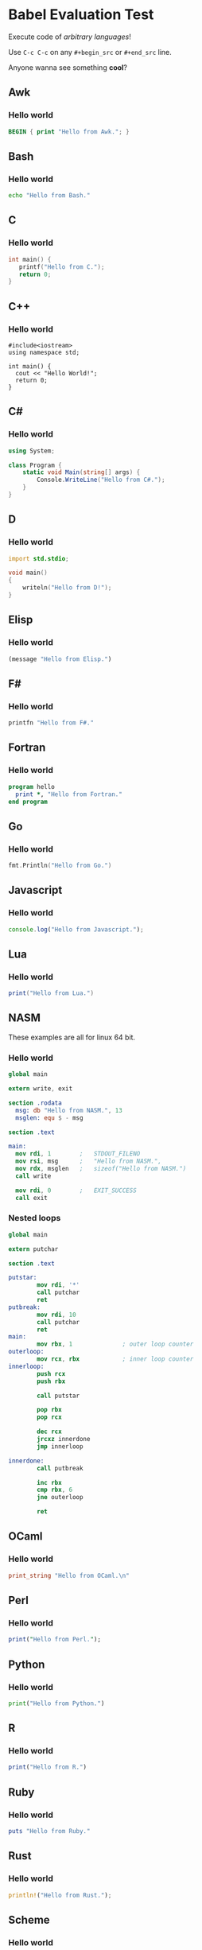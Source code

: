 #+startup: overview align
#+babel: :cache no
#+PROPERTY: header-args :results output replace

* Babel Evaluation Test
Execute code of /arbitrary languages/!

Use =C-c C-c= on any =#+begin_src= or =#+end_src= line.

Anyone wanna see something *cool*?

** Awk
*** Hello world
#+begin_src awk
BEGIN { print "Hello from Awk."; }
#+end_src

** Bash
*** Hello world
#+begin_src sh
echo "Hello from Bash."
#+end_src

** C
*** Hello world
#+begin_src C
int main() {
   printf("Hello from C.");
   return 0;
}
#+end_src

** C++
*** Hello world
#+begin_src C++
  #include<iostream>
  using namespace std;

  int main() {
    cout << "Hello World!";
    return 0;
  }
#+end_src

** C#
*** Hello world
#+begin_src csharp
using System;

class Program {
    static void Main(string[] args) {
        Console.WriteLine("Hello from C#.");
    }
}
#+end_src

** D
*** Hello world
#+begin_src D
import std.stdio;

void main()
{
    writeln("Hello from D!");
}
#+end_src

** Elisp
*** Hello world
#+begin_src emacs-lisp :results value
  (message "Hello from Elisp.")
#+end_src

** F#
  :PROPERTIES:
  :header-args:fsharp: :results value :post pp-fsharp(*this*)
  :END:
*** Hello world
#+begin_src fsharp
printfn "Hello from F#."
#+end_src

** Fortran
*** Hello world
#+begin_src fortran
program hello
  print *, "Hello from Fortran."
end program
#+end_src

** Go
*** Hello world
#+begin_src go :imports "fmt"
fmt.Println("Hello from Go.")
#+end_src

** Javascript
*** Hello world
#+begin_src js
  console.log("Hello from Javascript.");
#+end_src

** Lua
*** Hello world
#+begin_src lua
  print("Hello from Lua.")
#+end_src

** NASM
These examples are all for linux 64 bit.
*** Hello world
#+begin_src nasm
  global main

  extern write, exit

  section .rodata
    msg: db "Hello from NASM.", 13
    msglen: equ $ - msg

  section .text

  main:
    mov rdi, 1        ;   STDOUT_FILENO
    mov rsi, msg      ;   "Hello from NASM.",
    mov rdx, msglen   ;   sizeof("Hello from NASM.")
    call write

    mov rdi, 0        ;   EXIT_SUCCESS
    call exit

#+end_src

*** Nested loops
#+begin_src nasm
  global main

  extern putchar

  section .text

  putstar:
          mov rdi, '*'
          call putchar
          ret
  putbreak:
          mov rdi, 10
          call putchar
          ret
  main:
          mov rbx, 1              ; outer loop counter
  outerloop:
          mov rcx, rbx            ; inner loop counter
  innerloop:
          push rcx
          push rbx

          call putstar

          pop rbx
          pop rcx

          dec rcx
          jrcxz innerdone
          jmp innerloop
 
  innerdone:
          call putbreak
 
          inc rbx
          cmp rbx, 6
          jne outerloop
 
          ret

#+end_src

** OCaml
*** Hello world
#+begin_src ocaml
print_string "Hello from OCaml.\n"
#+end_src

** Perl
*** Hello world
#+begin_src perl
  print("Hello from Perl.");
#+end_src

** Python
*** Hello world
#+begin_src python
  print("Hello from Python.")
#+end_src

** R
  :PROPERTIES:
  :header-args:R: :post pp-r(*this*)
  :END:
*** Hello world
#+begin_src R
  print("Hello from R.")
#+end_src

** Ruby
*** Hello world
#+begin_src ruby
  puts "Hello from Ruby."
#+end_src

** Rust
*** Hello world
#+begin_src rust
  println!("Hello from Rust.");
#+end_src

** Scheme
*** Hello world
#+begin_src scheme
(begin (display "Hello from Scheme.")
       (newline))
#+end_src

* Post processors
** F#
#+NAME: pp-fsharp
#+BEGIN_SRC emacs-lisp :results value :var out=""
  (with-temp-buffer
    (insert out)
    (beginning-of-buffer)
    (search-forward "val it :")
    (beginning-of-line)
    (call-interactively 'set-mark-command)
    (end-of-buffer)
    (call-interactively 'kill-region)
    (buffer-string))
#+end_src

** R
#+NAME: pp-r
#+BEGIN_SRC emacs-lisp :results value :var out=""
  (s-chop-prefix "[1] " out)
#+end_src

